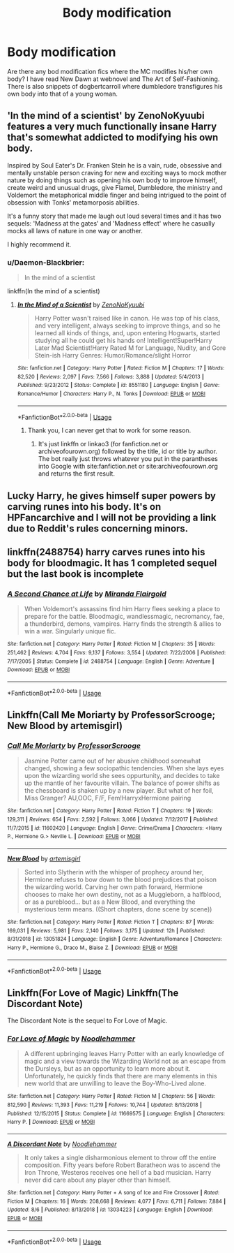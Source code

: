 #+TITLE: Body modification

* Body modification
:PROPERTIES:
:Author: SleepyGuy12
:Score: 3
:DateUnix: 1566746549.0
:DateShort: 2019-Aug-25
:FlairText: Request
:END:
Are there any bod modification fics where the MC modifies his/her own body? I have read New Dawn at webnovel and The Art of Self-Fashioning. There is also snippets of dogbertcarroll where dumbledore transfigures his own body into that of a young woman.


** 'In the mind of a scientist' by ZenoNoKyuubi features a very much functionally insane Harry that's somewhat addicted to modifying his own body.

Inspired by Soul Eater's Dr. Franken Stein he is a vain, rude, obsessive and mentally unstable person craving for new and exciting ways to mock mother nature by doing things such as opening his own body to improve himself, create weird and unusual drugs, give Flamel, Dumbledore, the ministry and Voldemort the metaphorical middle finger and being intrigued to the point of obsession with Tonks' metamorposis abilities.

It's a funny story that made me laugh out loud several times and it has two sequels: 'Madness at the gates' and 'Madness effect' where he casually mocks all laws of nature in one way or another.

I highly recommend it.
:PROPERTIES:
:Author: theJandJ
:Score: 2
:DateUnix: 1566750475.0
:DateShort: 2019-Aug-25
:END:

*** u/Daemon-Blackbrier:
#+begin_quote
  In the mind of a scientist
#+end_quote

linkffn(In the mind of a scientist)
:PROPERTIES:
:Author: Daemon-Blackbrier
:Score: 1
:DateUnix: 1566756149.0
:DateShort: 2019-Aug-25
:END:

**** [[https://www.fanfiction.net/s/8551180/1/][*/In the Mind of a Scientist/*]] by [[https://www.fanfiction.net/u/1345000/ZenoNoKyuubi][/ZenoNoKyuubi/]]

#+begin_quote
  Harry Potter wasn't raised like in canon. He was top of his class, and very intelligent, always seeking to improve things, and so he learned all kinds of things, and, upon entering Hogwarts, started studying all he could get his hands on! Intelligent!Super!Harry Later Mad Scientist!Harry Rated M for Language, Nudity, and Gore Stein-ish Harry Genres: Humor/Romance/slight Horror
#+end_quote

^{/Site/:} ^{fanfiction.net} ^{*|*} ^{/Category/:} ^{Harry} ^{Potter} ^{*|*} ^{/Rated/:} ^{Fiction} ^{M} ^{*|*} ^{/Chapters/:} ^{17} ^{*|*} ^{/Words/:} ^{82,520} ^{*|*} ^{/Reviews/:} ^{2,097} ^{*|*} ^{/Favs/:} ^{7,566} ^{*|*} ^{/Follows/:} ^{3,888} ^{*|*} ^{/Updated/:} ^{5/4/2013} ^{*|*} ^{/Published/:} ^{9/23/2012} ^{*|*} ^{/Status/:} ^{Complete} ^{*|*} ^{/id/:} ^{8551180} ^{*|*} ^{/Language/:} ^{English} ^{*|*} ^{/Genre/:} ^{Romance/Humor} ^{*|*} ^{/Characters/:} ^{Harry} ^{P.,} ^{N.} ^{Tonks} ^{*|*} ^{/Download/:} ^{[[http://www.ff2ebook.com/old/ffn-bot/index.php?id=8551180&source=ff&filetype=epub][EPUB]]} ^{or} ^{[[http://www.ff2ebook.com/old/ffn-bot/index.php?id=8551180&source=ff&filetype=mobi][MOBI]]}

--------------

*FanfictionBot*^{2.0.0-beta} | [[https://github.com/tusing/reddit-ffn-bot/wiki/Usage][Usage]]
:PROPERTIES:
:Author: FanfictionBot
:Score: 1
:DateUnix: 1566756160.0
:DateShort: 2019-Aug-25
:END:

***** Thank you, I can never get that to work for some reason.
:PROPERTIES:
:Author: theJandJ
:Score: 1
:DateUnix: 1566758758.0
:DateShort: 2019-Aug-25
:END:

****** It's just linkffn or linkao3 (for fanfiction.net or archiveofourown.org) followed by the title, id or title by author. The bot really just throws whatever you put in the parantheses into Google with site:fanfiction.net or site:archiveofourown.org and returns the first result.
:PROPERTIES:
:Author: 15_Redstones
:Score: 2
:DateUnix: 1566772402.0
:DateShort: 2019-Aug-26
:END:


** Lucky Harry, he gives himself super powers by carving runes into his body. It's on HPFancarchive and I will not be providing a link due to Reddit's rules concerning minors.
:PROPERTIES:
:Author: the__pov
:Score: 1
:DateUnix: 1566753970.0
:DateShort: 2019-Aug-25
:END:


** linkffn(2488754) harry carves runes into his body for bloodmagic. It has 1 completed sequel but the last book is incomplete
:PROPERTIES:
:Author: LurkingFromTheShadow
:Score: 1
:DateUnix: 1566765750.0
:DateShort: 2019-Aug-26
:END:

*** [[https://www.fanfiction.net/s/2488754/1/][*/A Second Chance at Life/*]] by [[https://www.fanfiction.net/u/100447/Miranda-Flairgold][/Miranda Flairgold/]]

#+begin_quote
  When Voldemort's assassins find him Harry flees seeking a place to prepare for the battle. Bloodmagic, wandlessmagic, necromancy, fae, a thunderbird, demons, vampires. Harry finds the strength & allies to win a war. Singularly unique fic.
#+end_quote

^{/Site/:} ^{fanfiction.net} ^{*|*} ^{/Category/:} ^{Harry} ^{Potter} ^{*|*} ^{/Rated/:} ^{Fiction} ^{M} ^{*|*} ^{/Chapters/:} ^{35} ^{*|*} ^{/Words/:} ^{251,462} ^{*|*} ^{/Reviews/:} ^{4,704} ^{*|*} ^{/Favs/:} ^{9,137} ^{*|*} ^{/Follows/:} ^{3,554} ^{*|*} ^{/Updated/:} ^{7/22/2006} ^{*|*} ^{/Published/:} ^{7/17/2005} ^{*|*} ^{/Status/:} ^{Complete} ^{*|*} ^{/id/:} ^{2488754} ^{*|*} ^{/Language/:} ^{English} ^{*|*} ^{/Genre/:} ^{Adventure} ^{*|*} ^{/Download/:} ^{[[http://www.ff2ebook.com/old/ffn-bot/index.php?id=2488754&source=ff&filetype=epub][EPUB]]} ^{or} ^{[[http://www.ff2ebook.com/old/ffn-bot/index.php?id=2488754&source=ff&filetype=mobi][MOBI]]}

--------------

*FanfictionBot*^{2.0.0-beta} | [[https://github.com/tusing/reddit-ffn-bot/wiki/Usage][Usage]]
:PROPERTIES:
:Author: FanfictionBot
:Score: 1
:DateUnix: 1566765767.0
:DateShort: 2019-Aug-26
:END:


** Linkffn(Call Me Moriarty by ProfessorScrooge; New Blood by artemisgirl)
:PROPERTIES:
:Author: onethiccboy
:Score: 1
:DateUnix: 1566750053.0
:DateShort: 2019-Aug-25
:END:

*** [[https://www.fanfiction.net/s/11602420/1/][*/Call Me Moriarty/*]] by [[https://www.fanfiction.net/u/7011953/ProfessorScrooge][/ProfessorScrooge/]]

#+begin_quote
  Jasmine Potter came out of her abusive childhood somewhat changed, showing a few sociopathic tendencies. When she lays eyes upon the wizarding world she sees oppurtunity, and decides to take up the mantle of her favourite villain. The balance of power shifts as the chessboard is shaken up by a new player. But what of her foil, Miss Granger? AU,OOC, F/F, Fem!HarryxHermione pairing
#+end_quote

^{/Site/:} ^{fanfiction.net} ^{*|*} ^{/Category/:} ^{Harry} ^{Potter} ^{*|*} ^{/Rated/:} ^{Fiction} ^{T} ^{*|*} ^{/Chapters/:} ^{19} ^{*|*} ^{/Words/:} ^{129,311} ^{*|*} ^{/Reviews/:} ^{654} ^{*|*} ^{/Favs/:} ^{2,592} ^{*|*} ^{/Follows/:} ^{3,066} ^{*|*} ^{/Updated/:} ^{7/12/2017} ^{*|*} ^{/Published/:} ^{11/7/2015} ^{*|*} ^{/id/:} ^{11602420} ^{*|*} ^{/Language/:} ^{English} ^{*|*} ^{/Genre/:} ^{Crime/Drama} ^{*|*} ^{/Characters/:} ^{<Harry} ^{P.,} ^{Hermione} ^{G.>} ^{Neville} ^{L.} ^{*|*} ^{/Download/:} ^{[[http://www.ff2ebook.com/old/ffn-bot/index.php?id=11602420&source=ff&filetype=epub][EPUB]]} ^{or} ^{[[http://www.ff2ebook.com/old/ffn-bot/index.php?id=11602420&source=ff&filetype=mobi][MOBI]]}

--------------

[[https://www.fanfiction.net/s/13051824/1/][*/New Blood/*]] by [[https://www.fanfiction.net/u/494464/artemisgirl][/artemisgirl/]]

#+begin_quote
  Sorted into Slytherin with the whisper of prophecy around her, Hermione refuses to bow down to the blood prejudices that poison the wizarding world. Carving her own path forward, Hermione chooses to make her own destiny, not as a Muggleborn, a halfblood, or as a pureblood... but as a New Blood, and everything the mysterious term means. ((Short chapters, done scene by scene))
#+end_quote

^{/Site/:} ^{fanfiction.net} ^{*|*} ^{/Category/:} ^{Harry} ^{Potter} ^{*|*} ^{/Rated/:} ^{Fiction} ^{T} ^{*|*} ^{/Chapters/:} ^{87} ^{*|*} ^{/Words/:} ^{169,031} ^{*|*} ^{/Reviews/:} ^{5,981} ^{*|*} ^{/Favs/:} ^{2,140} ^{*|*} ^{/Follows/:} ^{3,175} ^{*|*} ^{/Updated/:} ^{12h} ^{*|*} ^{/Published/:} ^{8/31/2018} ^{*|*} ^{/id/:} ^{13051824} ^{*|*} ^{/Language/:} ^{English} ^{*|*} ^{/Genre/:} ^{Adventure/Romance} ^{*|*} ^{/Characters/:} ^{Harry} ^{P.,} ^{Hermione} ^{G.,} ^{Draco} ^{M.,} ^{Blaise} ^{Z.} ^{*|*} ^{/Download/:} ^{[[http://www.ff2ebook.com/old/ffn-bot/index.php?id=13051824&source=ff&filetype=epub][EPUB]]} ^{or} ^{[[http://www.ff2ebook.com/old/ffn-bot/index.php?id=13051824&source=ff&filetype=mobi][MOBI]]}

--------------

*FanfictionBot*^{2.0.0-beta} | [[https://github.com/tusing/reddit-ffn-bot/wiki/Usage][Usage]]
:PROPERTIES:
:Author: FanfictionBot
:Score: 1
:DateUnix: 1566750078.0
:DateShort: 2019-Aug-25
:END:


** Linkffn(For Love of Magic) Linkffn(The Discordant Note)

The Discordant Note is the sequel to For Love of Magic.
:PROPERTIES:
:Author: FinnD25
:Score: 1
:DateUnix: 1566754275.0
:DateShort: 2019-Aug-25
:END:

*** [[https://www.fanfiction.net/s/11669575/1/][*/For Love of Magic/*]] by [[https://www.fanfiction.net/u/5241558/Noodlehammer][/Noodlehammer/]]

#+begin_quote
  A different upbringing leaves Harry Potter with an early knowledge of magic and a view towards the Wizarding World not as an escape from the Dursleys, but as an opportunity to learn more about it. Unfortunately, he quickly finds that there are many elements in this new world that are unwilling to leave the Boy-Who-Lived alone.
#+end_quote

^{/Site/:} ^{fanfiction.net} ^{*|*} ^{/Category/:} ^{Harry} ^{Potter} ^{*|*} ^{/Rated/:} ^{Fiction} ^{M} ^{*|*} ^{/Chapters/:} ^{56} ^{*|*} ^{/Words/:} ^{812,590} ^{*|*} ^{/Reviews/:} ^{11,393} ^{*|*} ^{/Favs/:} ^{11,219} ^{*|*} ^{/Follows/:} ^{10,744} ^{*|*} ^{/Updated/:} ^{8/13/2018} ^{*|*} ^{/Published/:} ^{12/15/2015} ^{*|*} ^{/Status/:} ^{Complete} ^{*|*} ^{/id/:} ^{11669575} ^{*|*} ^{/Language/:} ^{English} ^{*|*} ^{/Characters/:} ^{Harry} ^{P.} ^{*|*} ^{/Download/:} ^{[[http://www.ff2ebook.com/old/ffn-bot/index.php?id=11669575&source=ff&filetype=epub][EPUB]]} ^{or} ^{[[http://www.ff2ebook.com/old/ffn-bot/index.php?id=11669575&source=ff&filetype=mobi][MOBI]]}

--------------

[[https://www.fanfiction.net/s/13034223/1/][*/A Discordant Note/*]] by [[https://www.fanfiction.net/u/5241558/Noodlehammer][/Noodlehammer/]]

#+begin_quote
  It only takes a single disharmonious element to throw off the entire composition. Fifty years before Robert Baratheon was to ascend the Iron Throne, Westeros receives one hell of a bad musician. Harry never did care about any player other than himself.
#+end_quote

^{/Site/:} ^{fanfiction.net} ^{*|*} ^{/Category/:} ^{Harry} ^{Potter} ^{+} ^{A} ^{song} ^{of} ^{Ice} ^{and} ^{Fire} ^{Crossover} ^{*|*} ^{/Rated/:} ^{Fiction} ^{M} ^{*|*} ^{/Chapters/:} ^{16} ^{*|*} ^{/Words/:} ^{208,668} ^{*|*} ^{/Reviews/:} ^{4,077} ^{*|*} ^{/Favs/:} ^{6,711} ^{*|*} ^{/Follows/:} ^{7,884} ^{*|*} ^{/Updated/:} ^{8/6} ^{*|*} ^{/Published/:} ^{8/13/2018} ^{*|*} ^{/id/:} ^{13034223} ^{*|*} ^{/Language/:} ^{English} ^{*|*} ^{/Download/:} ^{[[http://www.ff2ebook.com/old/ffn-bot/index.php?id=13034223&source=ff&filetype=epub][EPUB]]} ^{or} ^{[[http://www.ff2ebook.com/old/ffn-bot/index.php?id=13034223&source=ff&filetype=mobi][MOBI]]}

--------------

*FanfictionBot*^{2.0.0-beta} | [[https://github.com/tusing/reddit-ffn-bot/wiki/Usage][Usage]]
:PROPERTIES:
:Author: FanfictionBot
:Score: 1
:DateUnix: 1566754304.0
:DateShort: 2019-Aug-25
:END:
